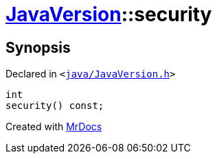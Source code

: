 [#JavaVersion-security]
= xref:JavaVersion.adoc[JavaVersion]::security
:relfileprefix: ../
:mrdocs:


== Synopsis

Declared in `&lt;https://github.com/PrismLauncher/PrismLauncher/blob/develop/java/JavaVersion.h#L35[java&sol;JavaVersion&period;h]&gt;`

[source,cpp,subs="verbatim,replacements,macros,-callouts"]
----
int
security() const;
----



[.small]#Created with https://www.mrdocs.com[MrDocs]#
